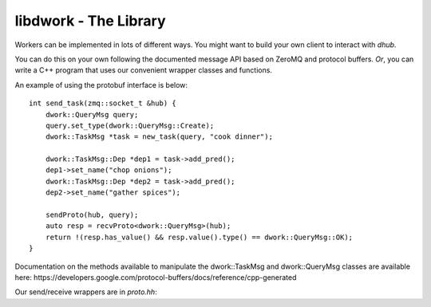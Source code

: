 libdwork - The Library
######################

Workers can be implemented in lots of different ways.
You might want to build your own client
to interact with `dhub`.

You can do this on your own following the documented
message API based on ZeroMQ and protocol buffers.
*Or*, you can write a C++ program that uses our
convenient wrapper classes and functions.


An example of using the protobuf interface is below::

    int send_task(zmq::socket_t &hub) {
        dwork::QueryMsg query;
        query.set_type(dwork::QueryMsg::Create);
        dwork::TaskMsg *task = new_task(query, "cook dinner");

        dwork::TaskMsg::Dep *dep1 = task->add_pred();
        dep1->set_name("chop onions");
        dwork::TaskMsg::Dep *dep2 = task->add_pred();
        dep2->set_name("gather spices");

        sendProto(hub, query);
        auto resp = recvProto<dwork::QueryMsg>(hub);
        return !(resp.has_value() && resp.value().type() == dwork::QueryMsg::OK);
    }

Documentation on the methods available to manipulate the dwork::TaskMsg
and dwork::QueryMsg classes are available here:
https://developers.google.com/protocol-buffers/docs/reference/cpp-generated

Our send/receive wrappers are in `proto.hh`:

.. doxygenfile:: proto.hh

.. doxygenclass:: dwork::TaskDB
   :members:

.. doxygenclass:: dwork::TaskHeap
   :members:

